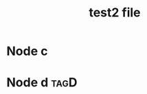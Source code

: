 :PROPERTIES:
:ID:       f490cbf2-17f7-4a5f-ae5c-c7bb9f22ee63
:END:
#+title: test2 file
* Node c
:PROPERTIES:
:ID:       97e2931f-e80f-476d-9dc9-6f771ce661e4
:TEST_PROP: c
:END:
* Node d                                                               :tagD:
:PROPERTIES:
:ID:       9026063b-45ef-49b1-b781-24a338e12c35
:END:
